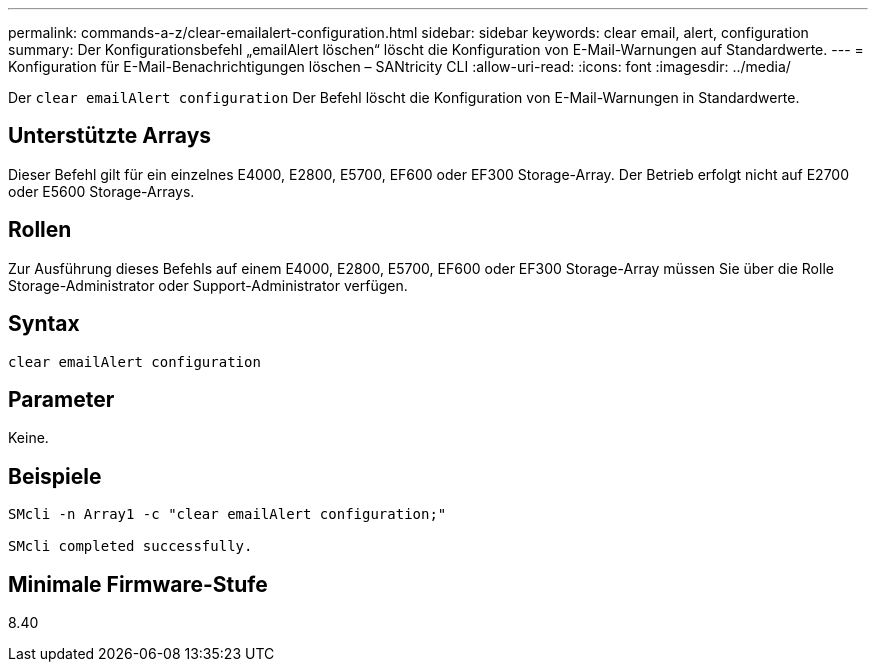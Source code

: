 ---
permalink: commands-a-z/clear-emailalert-configuration.html 
sidebar: sidebar 
keywords: clear email, alert, configuration 
summary: Der Konfigurationsbefehl „emailAlert löschen“ löscht die Konfiguration von E-Mail-Warnungen auf Standardwerte. 
---
= Konfiguration für E-Mail-Benachrichtigungen löschen – SANtricity CLI
:allow-uri-read: 
:icons: font
:imagesdir: ../media/


[role="lead"]
Der `clear emailAlert configuration` Der Befehl löscht die Konfiguration von E-Mail-Warnungen in Standardwerte.



== Unterstützte Arrays

Dieser Befehl gilt für ein einzelnes E4000, E2800, E5700, EF600 oder EF300 Storage-Array. Der Betrieb erfolgt nicht auf E2700 oder E5600 Storage-Arrays.



== Rollen

Zur Ausführung dieses Befehls auf einem E4000, E2800, E5700, EF600 oder EF300 Storage-Array müssen Sie über die Rolle Storage-Administrator oder Support-Administrator verfügen.



== Syntax

[source, cli]
----
clear emailAlert configuration
----


== Parameter

Keine.



== Beispiele

[listing]
----

SMcli -n Array1 -c "clear emailAlert configuration;"

SMcli completed successfully.
----


== Minimale Firmware-Stufe

8.40
